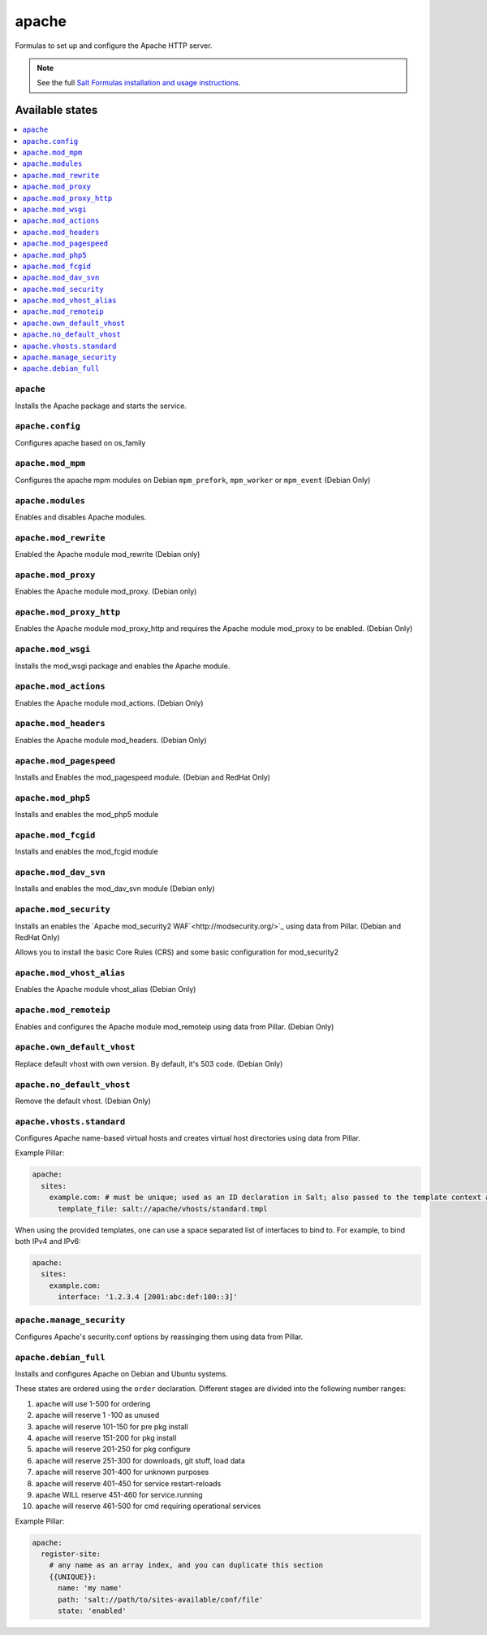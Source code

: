 ======
apache
======

Formulas to set up and configure the Apache HTTP server.

.. note::

    See the full `Salt Formulas installation and usage instructions
    <http://docs.saltstack.com/en/latest/topics/development/conventions/formulas.html>`_.

Available states
================

.. contents::
    :local:

``apache``
----------

Installs the Apache package and starts the service.

``apache.config``
-----------------

Configures apache based on os_family

``apache.mod_mpm``
------------------

Configures the apache mpm modules on Debian ``mpm_prefork``, ``mpm_worker`` or ``mpm_event`` (Debian Only)

``apache.modules``
------------------

Enables and disables Apache modules.

``apache.mod_rewrite``
----------------------

Enabled the Apache module mod_rewrite (Debian only)

``apache.mod_proxy``
-------------------

Enables the Apache module mod_proxy. (Debian only)

``apache.mod_proxy_http``
-------------------------

Enables the Apache module mod_proxy_http and requires the Apache module mod_proxy to be enabled. (Debian Only)

``apache.mod_wsgi``
-------------------

Installs the mod_wsgi package and enables the Apache module.

``apache.mod_actions``
----------------------

Enables the Apache module mod_actions. (Debian Only)

``apache.mod_headers``
----------------------

Enables the Apache module mod_headers. (Debian Only)

``apache.mod_pagespeed``
------------------------

Installs and Enables the mod_pagespeed module. (Debian and RedHat Only)

``apache.mod_php5``
-------------------

Installs and enables the mod_php5 module

``apache.mod_fcgid``
--------------------

Installs and enables the mod_fcgid module

``apache.mod_dav_svn``
--------------------

Installs and enables the mod_dav_svn module (Debian only)

``apache.mod_security``
----------------------

Installs an enables the `Apache mod_security2 WAF`<http://modsecurity.org/>`_
using data from Pillar. (Debian and RedHat Only)

Allows you to install the basic Core Rules (CRS) and some basic configuration for mod_security2

``apache.mod_vhost_alias``
----------------------

Enables the Apache module vhost_alias (Debian Only)

``apache.mod_remoteip``
----------------------

Enables and configures the Apache module mod_remoteip using data from Pillar. (Debian Only)

``apache.own_default_vhost``
--------------------------

Replace default vhost with own version. By default, it's 503 code. (Debian Only)

``apache.no_default_vhost``
--------------------------

Remove the default vhost. (Debian Only)

``apache.vhosts.standard``
--------------------------

Configures Apache name-based virtual hosts and creates virtual host directories using data from Pillar.

Example Pillar:

.. code:: yaml

    apache:
      sites:
        example.com: # must be unique; used as an ID declaration in Salt; also passed to the template context as {{ id }}
          template_file: salt://apache/vhosts/standard.tmpl

When using the provided templates, one can use a space separated list
of interfaces to bind to. For example, to bind both IPv4 and IPv6:
	
.. code:: yaml

    apache:
      sites:
        example.com:
          interface: '1.2.3.4 [2001:abc:def:100::3]'
	  
``apache.manage_security``
--------------------------

Configures Apache's security.conf options by reassinging them using data from Pillar.

``apache.debian_full``
----------------------

Installs and configures Apache on Debian and Ubuntu systems.

These states are ordered using the ``order`` declaration. Different stages
are divided into the following number ranges:

1)  apache will use 1-500 for ordering
2)  apache will reserve 1  -100 as unused
3)  apache will reserve 101-150 for pre pkg install
4)  apache will reserve 151-200 for pkg install
5)  apache will reserve 201-250 for pkg configure
6)  apache will reserve 251-300 for downloads, git stuff, load data
7)  apache will reserve 301-400 for unknown purposes
8)  apache will reserve 401-450 for service restart-reloads
9)  apache WILL reserve 451-460 for service.running
10) apache will reserve 461-500 for cmd requiring operational services

Example Pillar:

.. code:: yaml

    apache:
      register-site:
        # any name as an array index, and you can duplicate this section
        {{UNIQUE}}:
          name: 'my name'
          path: 'salt://path/to/sites-available/conf/file'
          state: 'enabled'
